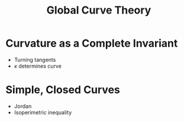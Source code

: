 #+TITLE: Global Curve Theory

* Curvature as a Complete Invariant

- Turning tangents
- \(\kappa\) determines curve

* Simple, Closed Curves

- Jordan
- Isoperimetric inequality
